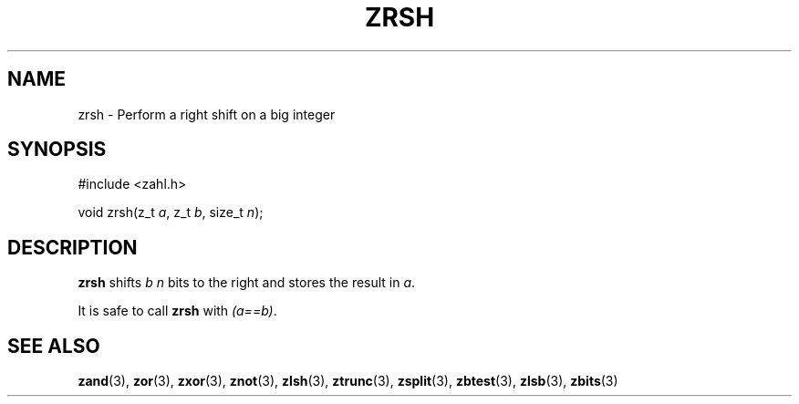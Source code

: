 .TH ZRSH 3 libzahl
.SH NAME
zrsh - Perform a right shift on a big integer
.SH SYNOPSIS
.nf
#include <zahl.h>

void zrsh(z_t \fIa\fP, z_t \fIb\fP, size_t \fIn\fP);
.fi
.SH DESCRIPTION
.B zrsh
shifts
.I b
.I n
bits to the right and stores the result in
.IR a .
.P
It is safe to call
.B zrsh
with
.IR "(a==b)" .
.SH SEE ALSO
.BR zand (3),
.BR zor (3),
.BR zxor (3),
.BR znot (3),
.BR zlsh (3),
.BR ztrunc (3),
.BR zsplit (3),
.BR zbtest (3),
.BR zlsb (3),
.BR zbits (3)
